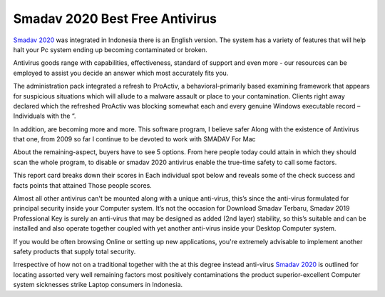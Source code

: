 .. Read the Docs Template documentation master file, created by
   sphinx-quickstart on Tue Aug 26 14:19:49 2014.
   You can adapt this file completely to your liking, but it should at least
   contain the root `toctree` directive.

Smadav 2020 Best Free Antivirus
==================

`Smadav 2020 <https://www.smadav2019.net/smadav-2020/>`_ was integrated in Indonesia there is an English version. The system has a variety of features that will help halt your Pc system ending up becoming contaminated or broken.

Antivirus goods range with capabilities, effectiveness, standard of support and even more - our resources can be employed to assist you decide an answer which most accurately fits you.

The administration pack integrated a refresh to ProActiv, a behavioral-primarily based examining framework that appears for suspicious situations which will allude to a malware assault or place to your contamination. Clients right away declared which the refreshed ProActiv was blocking somewhat each and every genuine Windows executable record – Individuals with the “.

In addition, are becoming more and more. This software program, I believe safer Along with the existence of Antivirus that one, from 2009 so far I continue to be devoted to work with SMADAV For Mac

About the remaining-aspect, buyers have to see 5 options. From here people today could attain in which they should scan the whole program, to disable or smadav 2020 antivirus enable the true-time safety to call some factors.

This report card breaks down their scores in Each individual spot below and reveals some of the check success and facts points that attained Those people scores.

Almost all other antivirus can't be mounted along with a unique anti-virus, this’s since the anti-virus formulated for principal security inside your Computer system. It’s not the occasion for Download Smadav Terbaru, Smadav 2019 Professional Key is surely an anti-virus that may be designed as added (2nd layer) stability, so this’s suitable and can be installed and also operate together coupled with yet another anti-virus inside your Desktop Computer system.

If you would be often browsing Online or setting up new applications, you're extremely advisable to implement another safety products that supply total security.

Irrespective of how not on a traditional together with the at this degree instead anti-virus `Smadav 2020 <https://smadav2020kuyhaa.com/>`_ is outlined for locating assorted very well remaining factors most positively contaminations the product superior-excellent Computer system sicknesses strike Laptop consumers in Indonesia.

